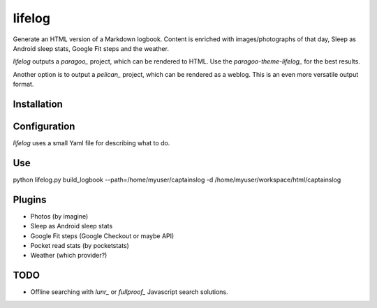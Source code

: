 =======
lifelog
=======

Generate an HTML version of a Markdown logbook. Content is enriched with
images/photographs of that day, Sleep as Android sleep stats, Google Fit steps
and the weather.

|PyPI version| |PyPI downloads| |PyPI license| |Code health|

`lifelog` outputs a `paragoo_` project, which can be rendered to HTML.
Use the `paragoo-theme-lifelog_` for the best results.

Another option is to output a `pelican_` project, which can be rendered as a
weblog. This is an even more versatile output format.


Installation
------------


Configuration
-------------

`lifelog` uses a small Yaml file for describing what to do.

Use
---

python lifelog.py build_logbook --path=/home/myuser/captainslog -d /home/myuser/workspace/html/captainslog


Plugins
-------

- Photos (by imagine)
- Sleep as Android sleep stats
- Google Fit steps (Google Checkout or maybe API)
- Pocket read stats (by pocketstats)
- Weather (which provider?)


TODO
----

- Offline searching with `lunr_` or `fullproof_` Javascript search solutions.

.. |PyPI version| image:: https://img.shields.io/pypi/v/lifelog.svg
   :target: https://pypi.python.org/pypi/lifelog/
.. |PyPI downloads| image:: https://img.shields.io/pypi/dm/lifelog.svg
   :target: https://pypi.python.org/pypi/lifelog/
.. |PyPI license| image:: https://img.shields.io/github/license/aquatix/lifelog.svg
   :target: https://pypi.python.org/pypi/lifelog/
.. |Code health| image:: https://landscape.io/github/aquatix/lifelog/master/landscape.svg?style=flat
   :target: https://landscape.io/github/aquatix/ns-api/master
   :alt: Code Health
.. _paragoo: https://github.com/aquatix/paragoo
.. _paragoo-theme-lifelog: https://github.com/aquatix/paragoo-theme-material
.. _pelican: https://blog.getpelican.com/
.. _lunr: http://lunrjs.com/
.. _fullproof: https://github.com/reyesr/fullproof

